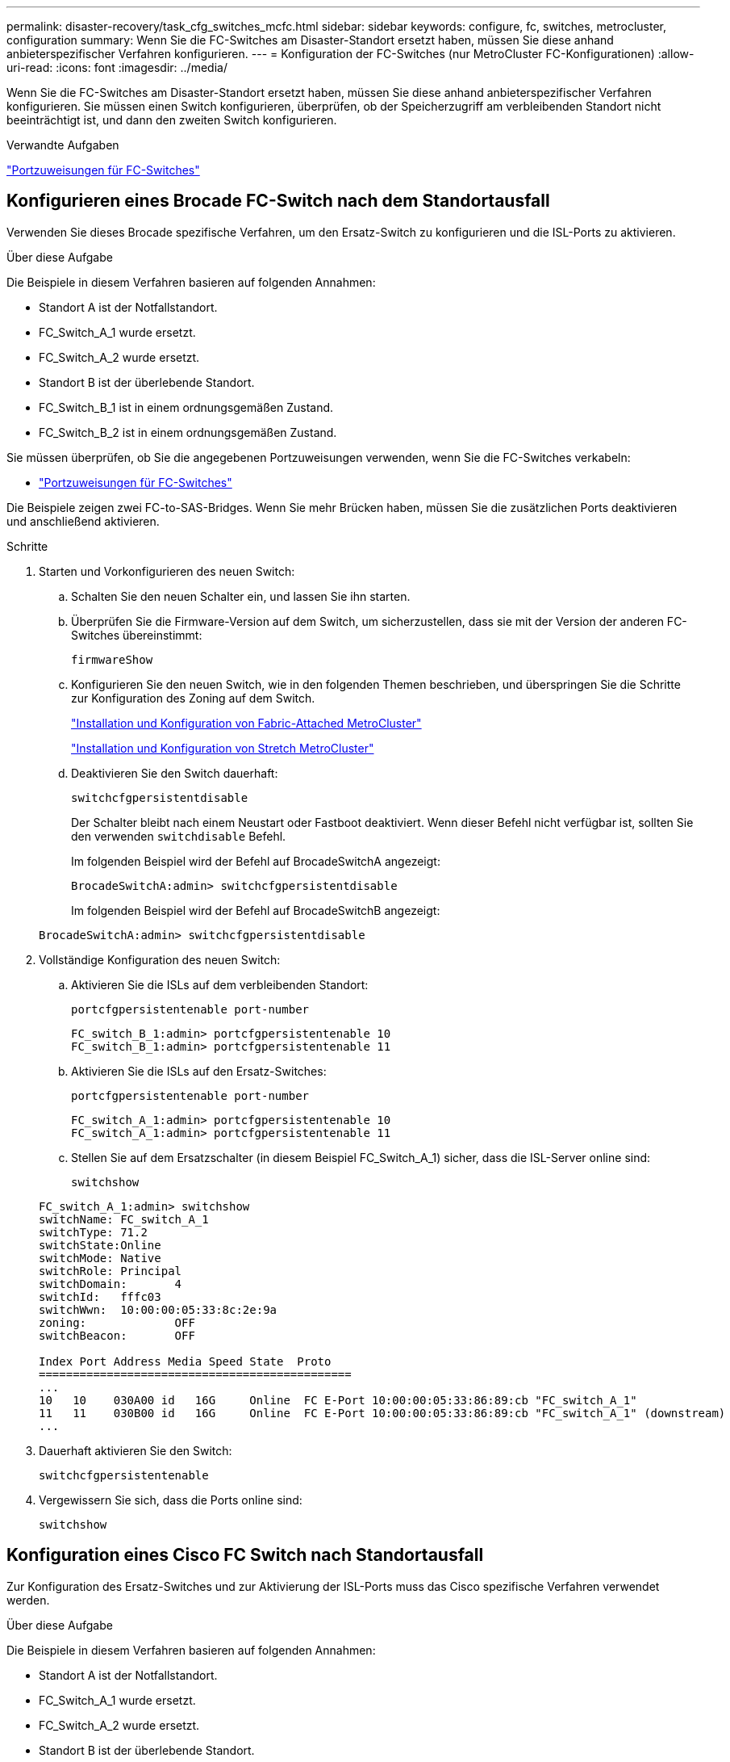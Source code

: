 ---
permalink: disaster-recovery/task_cfg_switches_mcfc.html 
sidebar: sidebar 
keywords: configure, fc, switches, metrocluster, configuration 
summary: Wenn Sie die FC-Switches am Disaster-Standort ersetzt haben, müssen Sie diese anhand anbieterspezifischer Verfahren konfigurieren. 
---
= Konfiguration der FC-Switches (nur MetroCluster FC-Konfigurationen)
:allow-uri-read: 
:icons: font
:imagesdir: ../media/


[role="lead"]
Wenn Sie die FC-Switches am Disaster-Standort ersetzt haben, müssen Sie diese anhand anbieterspezifischer Verfahren konfigurieren. Sie müssen einen Switch konfigurieren, überprüfen, ob der Speicherzugriff am verbleibenden Standort nicht beeinträchtigt ist, und dann den zweiten Switch konfigurieren.

.Verwandte Aufgaben
link:../install-fc/concept_port_assignments_for_fc_switches_when_using_ontap_9_1_and_later.html["Portzuweisungen für FC-Switches"]



== Konfigurieren eines Brocade FC-Switch nach dem Standortausfall

Verwenden Sie dieses Brocade spezifische Verfahren, um den Ersatz-Switch zu konfigurieren und die ISL-Ports zu aktivieren.

.Über diese Aufgabe
Die Beispiele in diesem Verfahren basieren auf folgenden Annahmen:

* Standort A ist der Notfallstandort.
* FC_Switch_A_1 wurde ersetzt.
* FC_Switch_A_2 wurde ersetzt.
* Standort B ist der überlebende Standort.
* FC_Switch_B_1 ist in einem ordnungsgemäßen Zustand.
* FC_Switch_B_2 ist in einem ordnungsgemäßen Zustand.


Sie müssen überprüfen, ob Sie die angegebenen Portzuweisungen verwenden, wenn Sie die FC-Switches verkabeln:

* link:../install-fc/concept_port_assignments_for_fc_switches_when_using_ontap_9_1_and_later.html["Portzuweisungen für FC-Switches"]


Die Beispiele zeigen zwei FC-to-SAS-Bridges. Wenn Sie mehr Brücken haben, müssen Sie die zusätzlichen Ports deaktivieren und anschließend aktivieren.

.Schritte
. Starten und Vorkonfigurieren des neuen Switch:
+
.. Schalten Sie den neuen Schalter ein, und lassen Sie ihn starten.
.. Überprüfen Sie die Firmware-Version auf dem Switch, um sicherzustellen, dass sie mit der Version der anderen FC-Switches übereinstimmt:
+
`firmwareShow`

.. Konfigurieren Sie den neuen Switch, wie in den folgenden Themen beschrieben, und überspringen Sie die Schritte zur Konfiguration des Zoning auf dem Switch.
+
link:../install-fc/index.html["Installation und Konfiguration von Fabric-Attached MetroCluster"]

+
link:../install-stretch/concept_considerations_differences.html["Installation und Konfiguration von Stretch MetroCluster"]

.. Deaktivieren Sie den Switch dauerhaft:
+
`switchcfgpersistentdisable`

+
Der Schalter bleibt nach einem Neustart oder Fastboot deaktiviert. Wenn dieser Befehl nicht verfügbar ist, sollten Sie den verwenden `switchdisable` Befehl.

+
Im folgenden Beispiel wird der Befehl auf BrocadeSwitchA angezeigt:

+
[listing]
----
BrocadeSwitchA:admin> switchcfgpersistentdisable
----
+
Im folgenden Beispiel wird der Befehl auf BrocadeSwitchB angezeigt:

+
[listing]
----
BrocadeSwitchA:admin> switchcfgpersistentdisable
----


. Vollständige Konfiguration des neuen Switch:
+
.. Aktivieren Sie die ISLs auf dem verbleibenden Standort:
+
`portcfgpersistentenable port-number`

+
[listing]
----
FC_switch_B_1:admin> portcfgpersistentenable 10
FC_switch_B_1:admin> portcfgpersistentenable 11
----
.. Aktivieren Sie die ISLs auf den Ersatz-Switches:
+
`portcfgpersistentenable port-number`

+
[listing]
----
FC_switch_A_1:admin> portcfgpersistentenable 10
FC_switch_A_1:admin> portcfgpersistentenable 11
----
.. Stellen Sie auf dem Ersatzschalter (in diesem Beispiel FC_Switch_A_1) sicher, dass die ISL-Server online sind:
+
`switchshow`

+
[listing]
----
FC_switch_A_1:admin> switchshow
switchName: FC_switch_A_1
switchType: 71.2
switchState:Online
switchMode: Native
switchRole: Principal
switchDomain:       4
switchId:   fffc03
switchWwn:  10:00:00:05:33:8c:2e:9a
zoning:             OFF
switchBeacon:       OFF

Index Port Address Media Speed State  Proto
==============================================
...
10   10    030A00 id   16G     Online  FC E-Port 10:00:00:05:33:86:89:cb "FC_switch_A_1"
11   11    030B00 id   16G     Online  FC E-Port 10:00:00:05:33:86:89:cb "FC_switch_A_1" (downstream)
...
----


. Dauerhaft aktivieren Sie den Switch:
+
`switchcfgpersistentenable`

. Vergewissern Sie sich, dass die Ports online sind:
+
`switchshow`





== Konfiguration eines Cisco FC Switch nach Standortausfall

Zur Konfiguration des Ersatz-Switches und zur Aktivierung der ISL-Ports muss das Cisco spezifische Verfahren verwendet werden.

.Über diese Aufgabe
Die Beispiele in diesem Verfahren basieren auf folgenden Annahmen:

* Standort A ist der Notfallstandort.
* FC_Switch_A_1 wurde ersetzt.
* FC_Switch_A_2 wurde ersetzt.
* Standort B ist der überlebende Standort.
* FC_Switch_B_1 ist in einem ordnungsgemäßen Zustand.
* FC_Switch_B_2 ist in einem ordnungsgemäßen Zustand.


.Schritte
. Konfigurieren des Switches:
+
.. Siehe link:../install-fc/index.html["Installation und Konfiguration von Fabric-Attached MetroCluster"]
.. Befolgen Sie die Schritte zur Konfiguration des Switch in link:../install-fc/task_reset_the_cisco_fc_switch_to_factory_defaults.html["Konfigurieren von Cisco FC-Switches"] Abschnitt „ _außer_“ für den Abschnitt „Zoning auf einem Cisco FC Switch konfigurieren“:
+
Das Zoning wird später in diesem Verfahren konfiguriert.



. Aktivieren Sie auf dem gesunden Switch (in diesem Beispiel FC_Switch_B_1) die ISL-Ports.
+
Im folgenden Beispiel werden die Befehle zur Aktivierung der Ports angezeigt:

+
[listing]
----
FC_switch_B_1# conf t
FC_switch_B_1(config)# int fc1/14-15
FC_switch_B_1(config)# no shut
FC_switch_B_1(config)# end
FC_switch_B_1# copy running-config startup-config
FC_switch_B_1#
----
. Vergewissern Sie sich, dass die ISL-Ports mit dem Befehl show Interface Brief verfügbar sind.
. Rufen Sie die Zoning-Informationen von der Fabric ab.
+
Im folgenden Beispiel werden die Befehle zur Verteilung der Zoning-Konfiguration angezeigt:

+
[listing]
----
FC_switch_B_1(config-zone)# zoneset distribute full vsan 10
FC_switch_B_1(config-zone)# zoneset distribute full vsan 20
FC_switch_B_1(config-zone)# end
----
+
FC_Switch_B_1 wird auf alle anderen Switches im Fabric für „vsan 10“ und „vsan 20“ verteilt, und die Zoning-Informationen werden von FC_Switch_A_1 abgerufen.

. Überprüfen Sie beim ordnungsgemäßen Switch, ob die Zoning-Informationen vom Partner-Switch abgerufen werden:
+
`show zone`

+
[listing]
----
FC_switch_B_1# show zone
zone name FC-VI_Zone_1_10 vsan 10
  interface fc1/1 swwn 20:00:54:7f:ee:e3:86:50
  interface fc1/2 swwn 20:00:54:7f:ee:e3:86:50
  interface fc1/1 swwn 20:00:54:7f:ee:b8:24:c0
  interface fc1/2 swwn 20:00:54:7f:ee:b8:24:c0

zone name STOR_Zone_1_20_25A vsan 20
  interface fc1/5 swwn 20:00:54:7f:ee:e3:86:50
  interface fc1/8 swwn 20:00:54:7f:ee:e3:86:50
  interface fc1/9 swwn 20:00:54:7f:ee:e3:86:50
  interface fc1/10 swwn 20:00:54:7f:ee:e3:86:50
  interface fc1/11 swwn 20:00:54:7f:ee:e3:86:50
  interface fc1/8 swwn 20:00:54:7f:ee:b8:24:c0
  interface fc1/9 swwn 20:00:54:7f:ee:b8:24:c0
  interface fc1/10 swwn 20:00:54:7f:ee:b8:24:c0
  interface fc1/11 swwn 20:00:54:7f:ee:b8:24:c0

zone name STOR_Zone_1_20_25B vsan 20
  interface fc1/8 swwn 20:00:54:7f:ee:e3:86:50
  interface fc1/9 swwn 20:00:54:7f:ee:e3:86:50
  interface fc1/10 swwn 20:00:54:7f:ee:e3:86:50
  interface fc1/11 swwn 20:00:54:7f:ee:e3:86:50
  interface fc1/5 swwn 20:00:54:7f:ee:b8:24:c0
  interface fc1/8 swwn 20:00:54:7f:ee:b8:24:c0
  interface fc1/9 swwn 20:00:54:7f:ee:b8:24:c0
  interface fc1/10 swwn 20:00:54:7f:ee:b8:24:c0
  interface fc1/11 swwn 20:00:54:7f:ee:b8:24:c0
FC_switch_B_1#
----
. Ermitteln Sie die weltweiten Namen (WWNs) der Switches in der Switch Fabric.
+
In diesem Beispiel sind die beiden Switch-WWNs:

+
** FC_Switch_A_1: 20:00:54:7f:ee:b8:24:c0
** FC_Switch_B_1: 20:00:54:7f:ee:c6:80:78


+
[listing]
----
FC_switch_B_1# show wwn switch
Switch WWN is 20:00:54:7f:ee:c6:80:78
FC_switch_B_1#

FC_switch_A_1# show wwn switch
Switch WWN is 20:00:54:7f:ee:b8:24:c0
FC_switch_A_1#
----
. Konfigurationsmodus für die Zone eingeben und Zonenmitglieder entfernen, die nicht zu den Switch-WWNs der beiden Switches gehören:
+
--
`no member interface interface-ide swwn wwn`

In diesem Beispiel sind die folgenden Mitglieder nicht mit dem WWN eines der Switches in der Fabric verknüpft und müssen entfernt werden:

** Zonenname FC-VI_Zone_1_10 vsan 10
+
*** Schnittstelle fc1/1, gestreut 20:00:54:7f:ee:e3:86:50
*** Schnittstelle fc1/2 geschwibelt 20:00:54:7f:ee:e3:86:50





NOTE: AFF Systeme A700 und FAS9000 unterstützen vier FC-VI-Ports. Sie müssen alle vier Ports aus der FC-VI-Zone entfernen.

** Zonenname STOR_Zone_1_20_25A vsan 20
+
*** Schnittstelle fc1/5 geschwibelt 20:00:54:7f:ee:e3:86:50
*** Schnittstelle fc1/8 geschwibelt 20:00:54:7f:ee:e3:86:50
*** Schnittstelle fc1/9 geschwibelt 20:00:54:7f:ee:e3:86:50
*** Schnittstelle fc1/10 geschwibelt 20:00:54:7f:ee:e3:86:50
*** Schnittstelle fc1/11 geschwibelt 20:00:54:7f:ee:e3:86:50


** Zonenname STOR_Zone_1_20_25B vsan 20
+
*** Schnittstelle fc1/8 geschwibelt 20:00:54:7f:ee:e3:86:50
*** Schnittstelle fc1/9 geschwibelt 20:00:54:7f:ee:e3:86:50
*** Schnittstelle fc1/10 geschwibelt 20:00:54:7f:ee:e3:86:50
*** Schnittstelle fc1/11 geschwibelt 20:00:54:7f:ee:e3:86:50




Das folgende Beispiel zeigt das Entfernen dieser Schnittstellen:

[listing]
----

 FC_switch_B_1# conf t
 FC_switch_B_1(config)# zone name FC-VI_Zone_1_10 vsan 10
 FC_switch_B_1(config-zone)# no member interface fc1/1 swwn 20:00:54:7f:ee:e3:86:50
 FC_switch_B_1(config-zone)# no member interface fc1/2 swwn 20:00:54:7f:ee:e3:86:50
 FC_switch_B_1(config-zone)# zone name STOR_Zone_1_20_25A vsan 20
 FC_switch_B_1(config-zone)# no member interface fc1/5 swwn 20:00:54:7f:ee:e3:86:50
 FC_switch_B_1(config-zone)# no member interface fc1/8 swwn 20:00:54:7f:ee:e3:86:50
 FC_switch_B_1(config-zone)# no member interface fc1/9 swwn 20:00:54:7f:ee:e3:86:50
 FC_switch_B_1(config-zone)# no member interface fc1/10 swwn 20:00:54:7f:ee:e3:86:50
 FC_switch_B_1(config-zone)# no member interface fc1/11 swwn 20:00:54:7f:ee:e3:86:50
 FC_switch_B_1(config-zone)# zone name STOR_Zone_1_20_25B vsan 20
 FC_switch_B_1(config-zone)# no member interface fc1/8 swwn 20:00:54:7f:ee:e3:86:50
 FC_switch_B_1(config-zone)# no member interface fc1/9 swwn 20:00:54:7f:ee:e3:86:50
 FC_switch_B_1(config-zone)# no member interface fc1/10 swwn 20:00:54:7f:ee:e3:86:50
 FC_switch_B_1(config-zone)# no member interface fc1/11 swwn 20:00:54:7f:ee:e3:86:50
 FC_switch_B_1(config-zone)# save running-config startup-config
 FC_switch_B_1(config-zone)# zoneset distribute full 10
 FC_switch_B_1(config-zone)# zoneset distribute full 20
 FC_switch_B_1(config-zone)# end
 FC_switch_B_1# copy running-config startup-config
----
--


. [[Schritt8]]Fügen Sie die Ports des neuen Schalters zu den Zonen hinzu.
+
Im folgenden Beispiel wird vorausgesetzt, dass die Verkabelung am Ersatzschalter mit dem alten Switch identisch ist:

+
[listing]
----

 FC_switch_B_1# conf t
 FC_switch_B_1(config)# zone name FC-VI_Zone_1_10 vsan 10
 FC_switch_B_1(config-zone)# member interface fc1/1 swwn 20:00:54:7f:ee:c6:80:78
 FC_switch_B_1(config-zone)# member interface fc1/2 swwn 20:00:54:7f:ee:c6:80:78
 FC_switch_B_1(config-zone)# zone name STOR_Zone_1_20_25A vsan 20
 FC_switch_B_1(config-zone)# member interface fc1/5 swwn 20:00:54:7f:ee:c6:80:78
 FC_switch_B_1(config-zone)# member interface fc1/8 swwn 20:00:54:7f:ee:c6:80:78
 FC_switch_B_1(config-zone)# member interface fc1/9 swwn 20:00:54:7f:ee:c6:80:78
 FC_switch_B_1(config-zone)# member interface fc1/10 swwn 20:00:54:7f:ee:c6:80:78
 FC_switch_B_1(config-zone)# member interface fc1/11 swwn 20:00:54:7f:ee:c6:80:78
 FC_switch_B_1(config-zone)# zone name STOR_Zone_1_20_25B vsan 20
 FC_switch_B_1(config-zone)# member interface fc1/8 swwn 20:00:54:7f:ee:c6:80:78
 FC_switch_B_1(config-zone)# member interface fc1/9 swwn 20:00:54:7f:ee:c6:80:78
 FC_switch_B_1(config-zone)# member interface fc1/10 swwn 20:00:54:7f:ee:c6:80:78
 FC_switch_B_1(config-zone)# member interface fc1/11 swwn 20:00:54:7f:ee:c6:80:78
 FC_switch_B_1(config-zone)# save running-config startup-config
 FC_switch_B_1(config-zone)# zoneset distribute full 10
 FC_switch_B_1(config-zone)# zoneset distribute full 20
 FC_switch_B_1(config-zone)# end
 FC_switch_B_1# copy running-config startup-config
----
. Überprüfen Sie, ob das Zoning ordnungsgemäß konfiguriert ist: `show zone`
+
Die Ausgabe des folgenden Beispiels zeigt die drei Zonen:

+
[listing]
----

 FC_switch_B_1# show zone
   zone name FC-VI_Zone_1_10 vsan 10
     interface fc1/1 swwn 20:00:54:7f:ee:c6:80:78
     interface fc1/2 swwn 20:00:54:7f:ee:c6:80:78
     interface fc1/1 swwn 20:00:54:7f:ee:b8:24:c0
     interface fc1/2 swwn 20:00:54:7f:ee:b8:24:c0

   zone name STOR_Zone_1_20_25A vsan 20
     interface fc1/5 swwn 20:00:54:7f:ee:c6:80:78
     interface fc1/8 swwn 20:00:54:7f:ee:c6:80:78
     interface fc1/9 swwn 20:00:54:7f:ee:c6:80:78
     interface fc1/10 swwn 20:00:54:7f:ee:c6:80:78
     interface fc1/11 swwn 20:00:54:7f:ee:c6:80:78
     interface fc1/8 swwn 20:00:54:7f:ee:b8:24:c0
     interface fc1/9 swwn 20:00:54:7f:ee:b8:24:c0
     interface fc1/10 swwn 20:00:54:7f:ee:b8:24:c0
     interface fc1/11 swwn 20:00:54:7f:ee:b8:24:c0

   zone name STOR_Zone_1_20_25B vsan 20
     interface fc1/8 swwn 20:00:54:7f:ee:c6:80:78
     interface fc1/9 swwn 20:00:54:7f:ee:c6:80:78
     interface fc1/10 swwn 20:00:54:7f:ee:c6:80:78
     interface fc1/11 swwn 20:00:54:7f:ee:c6:80:78
     interface fc1/5 swwn 20:00:54:7f:ee:b8:24:c0
     interface fc1/8 swwn 20:00:54:7f:ee:b8:24:c0
     interface fc1/9 swwn 20:00:54:7f:ee:b8:24:c0
     interface fc1/10 swwn 20:00:54:7f:ee:b8:24:c0
     interface fc1/11 swwn 20:00:54:7f:ee:b8:24:c0
 FC_switch_B_1#
----

